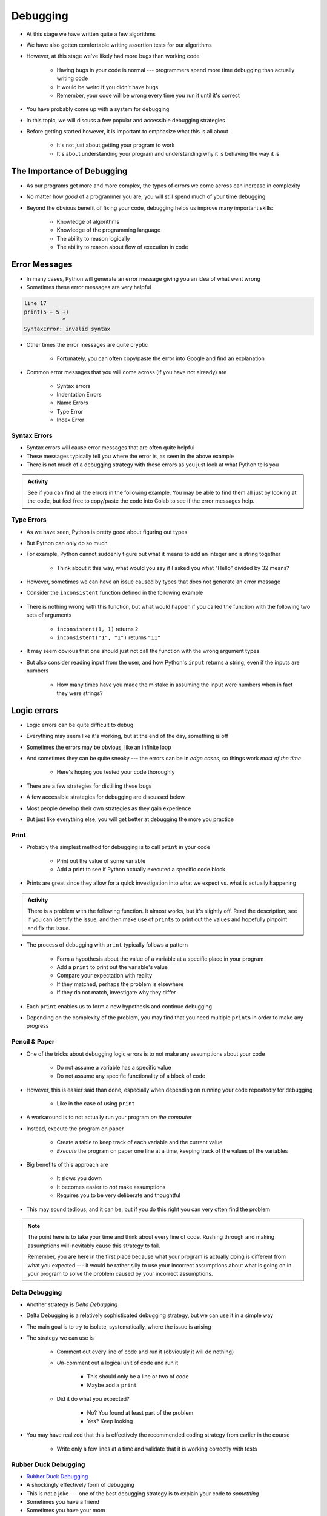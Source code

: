*********
Debugging
*********

* At this stage we have written quite a few algorithms
* We have also gotten comfortable writing assertion tests for our algorithms
* However, at this stage we've likely had more bugs than working code

    * Having bugs in your code is normal --- programmers spend more time debugging than actually writing code
    * It would be weird if you didn't have bugs
    * Remember, your code will be wrong every time you run it until it's correct

* You have probably come up with a system for debugging
* In this topic, we will discuss a few popular and accessible debugging strategies

* Before getting started however, it is important to emphasize what this is all about

    * It's not just about getting your program to work
    * It's about understanding your program and understanding why it is behaving the way it is


.. image:: hi.jpg


The Importance of Debugging
===========================

* As our programs get more and more complex, the types of errors we come across can increase in complexity
* No matter how *good* of a programmer you are, you will still spend much of your time debugging
* Beyond the obvious benefit of fixing your code, debugging helps us improve many important skills:

    * Knowledge of algorithms
    * Knowledge of the programming language
    * The ability to reason logically
    * The ability to reason about flow of execution in code


Error Messages
==============

* In many cases, Python will generate an error message giving you an idea of what went wrong
* Sometimes these error messages are very helpful

.. code-block:: python

    line 17
    print(5 + 5 +)
                ^
    SyntaxError: invalid syntax


* Other times the error messages are quite cryptic

    * Fortunately, you can often copy/paste the error into Google and find an explanation

* Common error messages that you will come across (if you have not already) are

    * Syntax errors
    * Indentation Errors
    * Name Errors
    * Type Error
    * Index Error


Syntax Errors
-------------

* Syntax errors will cause error messages that are often quite helpful
* These messages typically tell you where the error is, as seen in the above example
* There is not much of a debugging strategy with these errors as you just look at what Python tells you

.. admonition:: Activity
    :class: activity
   
    See if you can find all the errors in the following example. You may be able to find them all just by looking at the
    code, but feel free to copy/paste the code into Colab to see if the error messages help.

    .. code-block:: python
        :linenos:
   
        deff borken(a(
            a = a + * 3
            walrus
            return a + 2   
		 
        broken(5)



Type Errors
-----------

* As we have seen, Python is pretty good about figuring out types

.. code-block:: python
    :linenos:

    a = 5           # It's an integer
    b = 5.5         # Float since there is a decimal
    c = a + b       # Mixing types in the expression (int and float), but no big deal
    print(c)        # Results in 10.5


* But Python can only do so much
* For example, Python cannot suddenly figure out what it means to add an integer and a string together

    * Think about it this way, what would you say if I asked you what "Hello" divided by 32 means?


.. code-block:: python
    :linenos:

    print(99 + "bottles of beer on the wall")
    TypeError: unsupported operand type(s) for +: 'int' and 'str'



* However, sometimes we can have an issue caused by types that does not generate an error message
* Consider the ``inconsistent`` function defined in the following example

    .. code-block:: python
        :linenos:

        def inconsistent(a, b):
            return a + b


* There is nothing wrong with this function, but what would happen if you called the function with the following two sets of arguments

    * ``inconsistent(1, 1)`` returns ``2``
    * ``inconsistent("1", "1")`` returns ``"11"``


* It may seem obvious that one should just not call the function with the wrong argument types
* But also consider reading input from the user, and how Python's ``input`` returns a string, even if the inputs are numbers

    * How many times have you made the mistake in assuming the input were numbers when in fact they were strings?




Logic errors
============

* Logic errors can be quite difficult to debug
* Everything may seem like it's working, but at the end of the day, something is off
* Sometimes the errors may be obvious, like an infinite loop
* And sometimes they can be quite sneaky --- the errors can be in *edge cases*, so things work *most of the time*

    * Here's hoping you tested your code thoroughly

* There are a few strategies for distilling these bugs
* A few accessible strategies for debugging are discussed below
* Most people develop their own strategies as they gain experience
* But just like everything else, you will get better at debugging the more you practice


Print
-----

* Probably the simplest method for debugging is to call ``print`` in your code

    * Print out the value of some variable
    * Add a print to see if Python actually executed a specific code block

* Prints are great since they allow for a quick investigation into what we expect vs. what is actually happening

.. admonition:: Activity
    :class: activity

    There is a problem with the following function. It almost works, but it's slightly off. Read the description, see if
    you can identify the issue, and then make use of ``print``\s to print out the values and hopefully pinpoint and fix
    the issue.

    .. code-block:: python
        :linenos:

        def sum_numbers_up_to(n: int) -> int:
            """
            This function adds up all the numbers from 0 - n exclusively.
            Eg. 5 -> 0 + 1 + 2 + 3 + 4 -> 10

            :param n: The number we are summing to. Note we do not count n
            :return: The sum of the numbers
            """

            total = 0
            c = 0
            while c < n:
                c += 1
                total += c
            return total

        assert 0 == sum_numbers_up_to(0)
        assert 10 == sum_numbers_up_to(5)



* The process of debugging with ``print`` typically follows a pattern

    * Form a hypothesis about the value of a variable at a specific place in your program
    * Add a ``print`` to print out the variable's value
    * Compare your expectation with reality
    * If they matched, perhaps the problem is elsewhere
    * If they do not match, investigate why they differ

* Each ``print`` enables us to form a new hypothesis and continue debugging
* Depending on the complexity of the problem, you may find that you need multiple ``print``\s in order to make any progress

.. raw:: html

    <iframe width="560" height="315" src="https://www.youtube.com/embed/EnJhV2j8YR0" frameborder="0" allowfullscreen></iframe>


   
Pencil & Paper
--------------

* One of the tricks about debugging logic errors is to not make any assumptions about your code

    * Do not assume a variable has a specific value
    * Do not assume any specific functionality of a block of code

* However, this is easier said than done, especially when depending on running your code repeatedly for debugging

    * Like in the case of using ``print``

* A workaround is to not actually run your program *on the computer*
* Instead, execute the program on paper

    * Create a table to keep track of each variable and the current value
    * *Execute* the program on paper one line at a time, keeping track of the values of the variables

* Big benefits of this approach are

    * It slows you down
    * It becomes easier to *not* make assumptions
    * Requires you to be very deliberate and thoughtful

* This may sound tedious, and it can be, but if you do this right you can very often find the problem

.. note::

    The point here is to take your time and think about every line of code. Rushing through and making assumptions will
    inevitably cause this strategy to fail.

    Remember, you are here in the first place because what your program is actually doing is different from what you
    expected --- it would be rather silly to use your incorrect assumptions about what is going on in your program to
    solve the problem caused by your incorrect assumptions.


Delta Debugging
---------------

* Another strategy is *Delta Debugging*
* Delta Debugging is a relatively sophisticated debugging strategy, but we can use it in a simple way
* The main goal is to try to isolate, systematically, where the issue is arising
* The strategy we can use is

    * Comment out every line of code and run it (obviously it will do nothing)
    * *Un*-comment out a logical unit of code and run it

        * This should only be a line or two of code
        * Maybe add a ``print``

    * Did it do what you expected?

        * No? You found at least part of the problem
        * Yes? Keep looking


* You may have realized that this is effectively the recommended coding strategy from earlier in the course

    * Write only a few lines at a time and validate that it is working correctly with tests


Rubber Duck Debugging
---------------------

* `Rubber Duck Debugging <https://en.wikipedia.org/wiki/Rubber_duck_debugging>`_
* A shockingly effectively form of debugging
* This is not a joke --- one of the best debugging strategy is to explain your code to *something*
* Sometimes you have a friend
* Sometimes you have your mom
* Sometimes you have a pet
* And sometimes you have a rubber duck

   
For Next Class
==============

* Read `Appendix A of the text <http://openbookproject.net/thinkcs/python/english3e/app_a.html>`_

